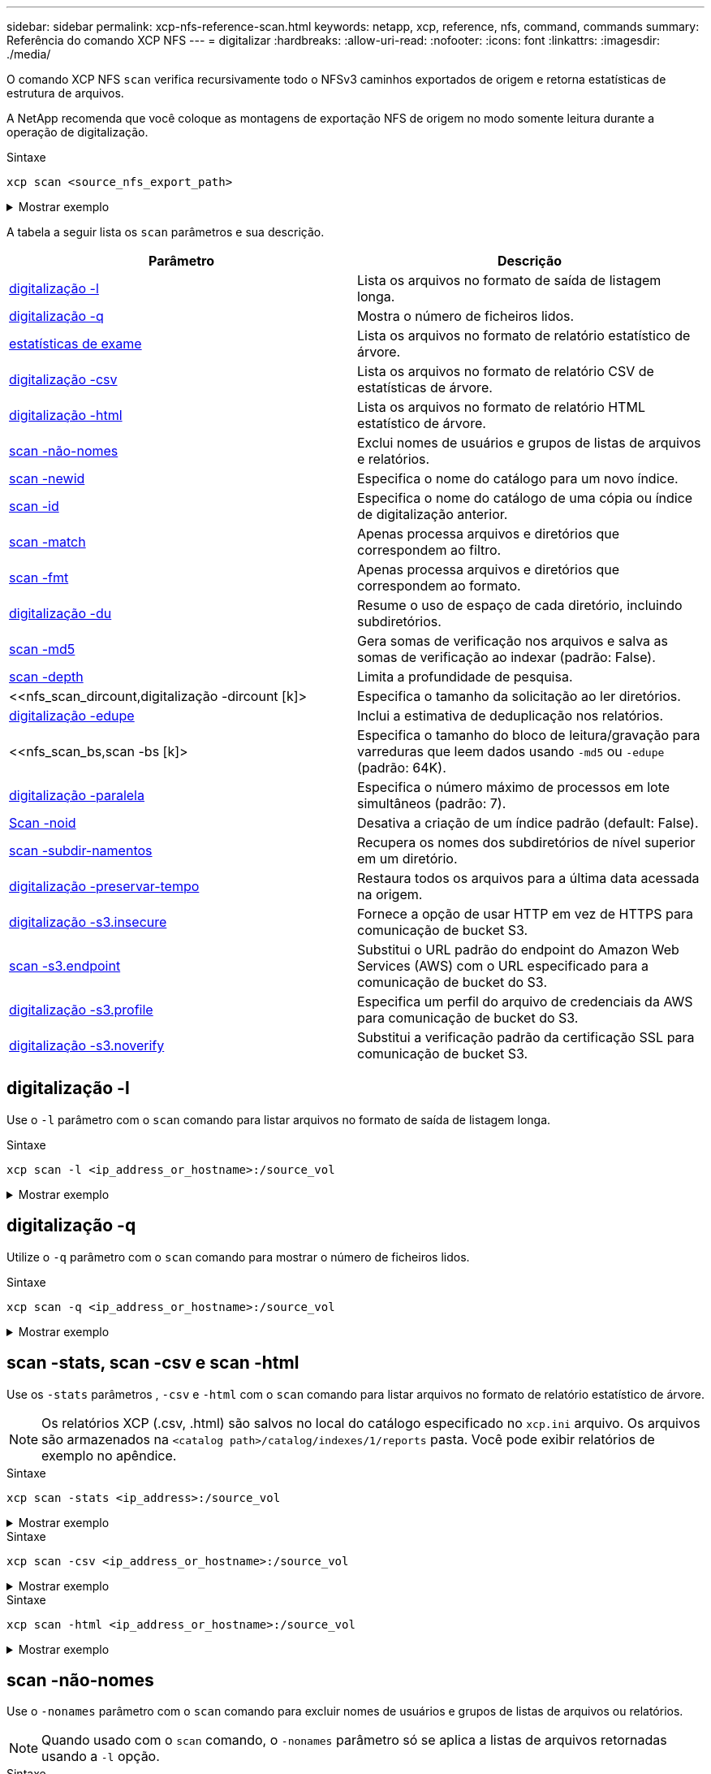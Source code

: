 ---
sidebar: sidebar 
permalink: xcp-nfs-reference-scan.html 
keywords: netapp, xcp, reference, nfs, command, commands 
summary: Referência do comando XCP NFS 
---
= digitalizar
:hardbreaks:
:allow-uri-read: 
:nofooter: 
:icons: font
:linkattrs: 
:imagesdir: ./media/


[role="lead"]
O comando XCP NFS `scan` verifica recursivamente todo o NFSv3 caminhos exportados de origem e retorna estatísticas de estrutura de arquivos.

A NetApp recomenda que você coloque as montagens de exportação NFS de origem no modo somente leitura durante a operação de digitalização.

.Sintaxe
[source, cli]
----
xcp scan <source_nfs_export_path>
----
.Mostrar exemplo
[%collapsible]
====
[listing]
----
[root@localhost linux]# ./xcp scan <IP address of NFS server>:/

source_vol
source_vol
source_vol/r1.txt
source_vol/USER.1
source_vol/USER.2
source_vol/USER.1/FILE_1
source_vol/USER.1/FILE_2
source_vol/USER.1/FILE_3
source_vol/USER.1/FILE_4
source_vol/USER.1/FILE_5
source_vol/USER.1/file1.txt
source_vol/USER.1/file2.txt
source_vol/USER.1/logfile.txt
source_vol/USER.1/log1.txt
source_vol/USER.2/FILE_1
source_vol/USER.2/FILE_5
source_vol/USER.2/FILE_2
source_vol/USER.2/FILE_3
source_vol/USER.2/FILE_4
Xcp command : xcp scan <IP address of NFS server>:/source vol
----
====
A tabela a seguir lista os `scan` parâmetros e sua descrição.

[cols="2*"]
|===
| Parâmetro | Descrição 


| <<scan_l,digitalização -l>> | Lista os arquivos no formato de saída de listagem longa. 


| <<scan_q,digitalização -q>> | Mostra o número de ficheiros lidos. 


| <<nfs_scan_stats_csv_html,estatísticas de exame>> | Lista os arquivos no formato de relatório estatístico de árvore. 


| <<nfs_scan_stats_csv_html,digitalização -csv>> | Lista os arquivos no formato de relatório CSV de estatísticas de árvore. 


| <<nfs_scan_stats_csv_html,digitalização -html>> | Lista os arquivos no formato de relatório HTML estatístico de árvore. 


| <<scan -não-nomes>> | Exclui nomes de usuários e grupos de listas de arquivos e relatórios. 


| <<nfs_scan_newid,scan -newid >> | Especifica o nome do catálogo para um novo índice. 


| <<nfs_scan_id,scan -id >> | Especifica o nome do catálogo de uma cópia ou índice de digitalização anterior. 


| <<nfs_scan_match,scan -match >> | Apenas processa arquivos e diretórios que correspondem ao filtro. 


| <<nfs_scan_fmt,scan -fmt >> | Apenas processa arquivos e diretórios que correspondem ao formato. 


| <<nfs_scan_du,digitalização -du>> | Resume o uso de espaço de cada diretório, incluindo subdiretórios. 


| <<nfs_scan_md5,scan -md5 >> | Gera somas de verificação nos arquivos e salva as somas de verificação ao indexar (padrão: False). 


| <<nfs_scan_depth,scan -depth >> | Limita a profundidade de pesquisa. 


| <<nfs_scan_dircount,digitalização -dircount [k]> | Especifica o tamanho da solicitação ao ler diretórios. 


| <<nfs_scan_edupe,digitalização -edupe>> | Inclui a estimativa de deduplicação nos relatórios. 


| <<nfs_scan_bs,scan -bs [k]> | Especifica o tamanho do bloco de leitura/gravação para varreduras que leem dados usando `-md5` ou `-edupe` (padrão: 64K). 


| <<nfs_scan_parallel,digitalização -paralela >> | Especifica o número máximo de processos em lote simultâneos (padrão: 7). 


| <<nfs_scan_noid,Scan -noid>> | Desativa a criação de um índice padrão (default: False). 


| <<nfs_scan_subdir,scan -subdir-namentos>> | Recupera os nomes dos subdiretórios de nível superior em um diretório. 


| <<digitalização -preservar-tempo>> | Restaura todos os arquivos para a última data acessada na origem. 


| <<digitalização -s3.insecure>> | Fornece a opção de usar HTTP em vez de HTTPS para comunicação de bucket S3. 


| <<nfs_scan_endpoint,scan -s3.endpoint >> | Substitui o URL padrão do endpoint do Amazon Web Services (AWS) com o URL especificado para a comunicação de bucket do S3. 


| <<nfs_scan_s3_profile,digitalização -s3.profile >> | Especifica um perfil do arquivo de credenciais da AWS para comunicação de bucket do S3. 


| <<digitalização -s3.noverify>> | Substitui a verificação padrão da certificação SSL para comunicação de bucket S3. 
|===


== digitalização -l

Use o `-l` parâmetro com o `scan` comando para listar arquivos no formato de saída de listagem longa.

.Sintaxe
[source, cli]
----
xcp scan -l <ip_address_or_hostname>:/source_vol
----
.Mostrar exemplo
[%collapsible]
====
[listing]
----
root@localhost linux]# ./xcp scan -l <IP address or hostname of NFSserver>:/source_vol

drwxr-xr-x --- root root 4KiB 4KiB 6s source_vol
drwxr-xr-x --- root root 4KiB 4KiB 42s source_vol/USER.1
drwxr-xr-x --- root root 4KiB 4KiB 42s source_vol/USER.2
rw-r--r-- --- root root 1KiB 4KiB 42s source_vol/USER.1/FILE_1
rw-r--r-- --- root root 1KiB 4KiB 42s source_vol/USER.1/FILE_2
rw-r--r-- --- root root 1KiB 4KiB 42s source_vol/USER.1/FILE_3
rw-r--r-- --- root root 1KiB 4KiB 42ssource_vol/USER.1/FILE_4
rw-r--r-- --- root root 1KiB 4KiB 42s source_vol/USER.1/FILE_5
rw-r--r-- --- root root 1KiB 4KiB 42s source_vol/USER.2/FILE_1
rw-r--r-- --- root root 1KiB 4KiB 42s source_vol/USER.2/FILE_5
rw-r--r-- --- root root 1KiB 4KiB 42s source_vol/USER.2/FILE_2
rw-r--r-- --- root root 1KiB 4KiB 42s source_vol/USER.2/FILE_3
rw-r--r-- --- root root 1KiB 4KiB 42s source_vol/USER.2/FILE_4
Xcp command : xcp scan -l <IP address or hostname of NFS server>:/source_vol
13 scanned, 0 matched, 0 error
Speed : 3.73 KiB in (4.89 KiB/s), 756 out (989/s)
Total Time : 0s.
STATUS : PASSED
----
====


== digitalização -q

Utilize o `-q` parâmetro com o `scan` comando para mostrar o número de ficheiros lidos.

.Sintaxe
[source, cli]
----
xcp scan -q <ip_address_or_hostname>:/source_vol
----
.Mostrar exemplo
[%collapsible]
====
[listing]
----
[root@localhost linux]# ./xcp scan -q <IP address or hostname of NFSserver>:/source_vol

Xcp command : xcp scan -q <IP address or hostname of NFS server>:/source_vol
13 scanned, 0 matched, 0 error
Speed : 3.73 KiB in (3.96 KiB/s), 756 out(801/s)
Total Time : 0s.
STATUS : PASSED
----
====


== scan -stats, scan -csv e scan -html

Use os `-stats` parâmetros , `-csv` e `-html` com o `scan` comando para listar arquivos no formato de relatório estatístico de árvore.


NOTE: Os relatórios XCP (.csv, .html) são salvos no local do catálogo especificado no `xcp.ini` arquivo. Os arquivos são armazenados na `<catalog path>/catalog/indexes/1/reports` pasta. Você pode exibir relatórios de exemplo no apêndice.

.Sintaxe
[source, cli]
----
xcp scan -stats <ip_address>:/source_vol
----
.Mostrar exemplo
[%collapsible]
====
[listing]
----
root@client1 linux]# ./xcp scan -stats <ip_address>:/fg1

Job ID: Job_2023-11-23_23.23.33.930501_scan
== Maximum Values ==
Size Used Depth File Path Namelen Dirsize
50.4 MiB 50.6 MiB 1 24 20 33
== Average Values ==
Size Depth Namelen Dirsize
15.3 MiB 0 6 33
== Top Space Users ==
root
107 MiB
== Top File Owners ==
root
34
== Top File Extensions ==
.sh .out .py .sh1 other
8 2 2 1 20
16.0 KiB 3.09 MiB 448 1.48 KiB 502 MiB
== Number of files ==
empty <8KiB 8-64KiB 64KiB-1MiB 1-10MiB 10-100MiB >100MiB
20 1 2 10
== Space used ==
empty <8KiB 8-64KiB 64KiB-1MiB 1-10MiB 10-100MiB >100MiB
76 KiB 12 KiB 5.16 MiB 102 MiB
== Directory entries ==
empty 1-10 10-100 100-1K 1K-10K >10K

== Depth ==
0-5 6-10 11-15 16-20 21-100 >100
34
== Accessed ==
>1 year9-12 months 6-9 months 3-6 months 1-3 months 1-31 days 1-24 hrs <1 hour <15 mins
future
33
505 MiB
== Modified ==
>1 year9-12 months 6-9 months 3-6 months 1-3 months 1-31 days 1-24 hrs <1 hour <15 mins
future
16
17
400 MiB 105
MiB
== Changed ==
>1 year9-12 months 6-9 months 3-6 months 1-3 months 1-31 days 1-24 hrs <1 hour <15 mins
future
16
17
400 MiB 105
MiB
== Path ==
0-1024 >1024
33
Total count: 34
Directories: 1
Regular files: 33
Symbolic links: None
Special files: None
Hard links: None
Multilink files: None
Space Saved by Hard links (KB): 0
Sparse data: N/A
Dedupe estimate: N/A
Total space for regular files: size: 505 MiB, used: 107 MiB
Total space for symlinks: size: 0, used: 0
Total space for directories: size: 8 KiB, used: 8 KiB
Total space used: 107 MiB
Xcp command : xcp scan -stats <ip_address>:/fg1
Stats : 34 scanned
Speed : 6.35 KiB in (7.23 KiB/s), 444 out (506/s)
Total Time : 0s.
Job ID : Job_2023-11-23_23.23.33.930501_scan
Log Path : /opt/NetApp/xFiles/xcp/xcplogs/
Job_2023-11-23_23.23.33.930501_scan.log

STATUS : PASSED
[root@client 1 linux]#


----
====
.Sintaxe
[source, cli]
----
xcp scan -csv <ip_address_or_hostname>:/source_vol
----
.Mostrar exemplo
[%collapsible]
====
[listing]
----
root@localhost linux]# ./xcp scan -csv <IP address or hostname of NFS server>:/source_vol

scan <IP address or hostname of NFS server>:/source_vol
options,"{'-csv': True}"
summary,"13 scanned, 3.73 KiB in (11.3 KiB/s), 756 out (2.23 KiB/s), 0s."
Maximum Values,Size,Used,Depth,Namelen,Dirsize
Maximum Values,1024,4096,2,10,5
Average Values,Namelen,Size,Depth,Dirsize
Average Values,6,1024,1,4
Top Space Users,root
Top Space Users,53248
Top File Owners,root
Top File Owners,13
Top File Extensions,other
Top File Extensions,10
Number of files,empty,<8KiB,8-64KiB,64KiB-1MiB,1-10MiB,10-100MiB,>100MiB
Number of files,0,10,0,0,0,0,0
Space used,empty,<8KiB,8-64KiB,64KiB-1MiB,1-10MiB,10-100MiB,>100MiB
Space used,0,40960,0,0,0,0,0
Directory entries,empty,1-10,10-100,100-1K,1K-10K,>10K
Directory entries,0,3,0,0,0,0
Depth,0-5,6-10,11-15,16-20,21-100,>100
Depth,13,0,0,0,0,0
Accessed,>1 year,>1 month,1-31 days,1-24 hrs,<1 hour,<15 mins,future
Accessed,0,0,0,0,0,10,0
Modified,>1 year,>1 month,1-31 days,1-24 hrs,<1 hour,<15 mins,future
Modified,0,0,0,0,0,10,0
Changed,>1 year,>1 month,1-31 days,1-24 hrs,<1 hour,<15 mins,future
Changed,0,0,0,0,0,10,0

Total count,13
Directories,3
Regular files,10
Symbolic links,0
Special files,0
Hard links,0,
multilink files,0,
Space Saved by Hard links (KB),0
Sparse data,N/A
Dedupe estimate,N/A
Total space for regular files,size,10240,used,40960
Total space for symlinks,size,0,used,0
Total space for directories,size,12288,used,12288
Total space used,53248
Xcp command : xcp scan -csv <IP address or hostname of NFS server>:/source_vol
13 scanned, 0 matched, 0 error
Speed : 3.73 KiB in (11.2 KiB/s), 756 out (2.22 KiB/s)
Total Time : 0s.
STATUS : PASSED
----
====
.Sintaxe
[source, cli]
----
xcp scan -html <ip_address_or_hostname>:/source_vol
----
.Mostrar exemplo
[%collapsible]
====
[listing]
----
root@localhost linux]# ./xcp scan -html <IP address or hostname of NFS server>:/source_vol

<!DOCTYPE html PUBLIC "-//W3C//DTD HTML 4.01//EN""http://www.w3.org/TR/html4/strict.dtd">
<html><head>
[redacted HTML contents]
</body></html>
Xcp command : xcp scan -html <IP address or hostname of NFSserver>:/source_vol
13 scanned, 0 matched, 0 error
Speed : 3.73 KiB in (4.31 KiB/s), 756 out(873/s)
Total Time : 0s.
STATUS : PASSED
[root@localhost source_vol]#
----
====


== scan -não-nomes

Use o `-nonames` parâmetro com o `scan` comando para excluir nomes de usuários e grupos de listas de arquivos ou relatórios.


NOTE: Quando usado com o `scan` comando, o `-nonames` parâmetro só se aplica a listas de arquivos retornadas usando a `-l` opção.

.Sintaxe
[source, cli]
----
xcp scan -nonames <ip_address_or_hostname>:/source_vol
----
.Mostrar exemplo
[%collapsible]
====
[listing]
----
[root@localhost linux]# ./xcp scan -nonames <IP address or hostname of NFS server>:/source_vol

source_vol
source_vol/USER.1
source_vol/USER.2
source_vol/USER.1/FILE_1
source_vol/USER.1/FILE_2
source_vol/USER.1/FILE_3
source_vol/USER.1/FILE_4
source_vol/USER.1/FILE_5
source_vol/USER.2/FILE_1
source_vol/USER.2/FILE_5
source_vol/USER.2/FILE_2
source_vol/USER.2/FILE_3
source_vol/USER.2/FILE_4
Xcp command : xcp scan -nonames <IP address or hostname of NFSserver>:/source_vol
13 scanned, 0 matched, 0 error
Speed : 3.73 KiB in (4.66 KiB/s), 756 out(944/s)
Total Time : 0s.
STATUS : PASSED
----
====


== scan -newid <name>

Use o `-newid <name>` parâmetro com o `scan` comando para especificar o nome do catálogo para um novo índice ao executar uma digitalização.

.Sintaxe
[source, cli]
----
xcp scan -newid <name> <ip_address_or_hostname>:/source_vol
----
.Mostrar exemplo
[%collapsible]
====
[listing]
----
[root@localhost linux]# ./xcp scan -newid ID001 <IP address or hostname of NFS server>:/source_vol

Xcp command : xcp scan -newid ID001 <IP address or hostname of NFS server>:/source_vol
13 scanned, 0 matched, 0 error
Speed : 13.8 KiB in (17.7 KiB/s), 53.1 KiB out (68.0 KiB/s)
Total Time : 0s.
STATUS : PASSED
----
====


== scan -id <catalog_name>

Use o `-id` parâmetro com o `scan` comando para especificar o nome do catálogo da cópia anterior ou índice de digitalização.

.Sintaxe
[source, cli]
----
xcp scan -id <catalog_name>
----
.Mostrar exemplo
[%collapsible]
====
[listing]
----
[root@localhost linux]# ./xcp scan -id 3

xcp: Index: {source: 10.10.1.10:/vol/ex_s01/etc/keymgr, target: None}
keymgr/root/cacert.pem
keymgr/cert/secureadmin.pem
keymgr/key/secureadmin.pem
keymgr/csr/secureadmin.pem
keymgr/root
keymgr/csr
keymgr/key
keymgr/cert
keymgr
9 reviewed, 11.4 KiB in (11.7 KiB/s), 1.33 KiB out (1.37 KiB/s), 0s.
----
====


== scan -match <filter>

Use o `-match <filter>` parâmetro com o `scan` comando para especificar que somente os arquivos e diretórios que correspondem a um filtro são processados.

.Sintaxe
[source, cli]
----
xcp scan -match <filter> <ip_address_or_hostname>:/source_vol
----
.Mostrar exemplo
[%collapsible]
====
[listing]
----
root@localhost linux]# ./xcp scan -match bin <IP address or hostname of NFS server>:/source_vol

source_vol
source_vol/USER.1/FILE_1
source_vol/USER.1/FILE_2
source_vol/USER.1/FILE_3
source_vol/USER.1/FILE_4
source_vol/USER.1/FILE_5
source_vol/USER.1/file1.txt
source_vol/USER.1/file2.txt
source_vol/USER.1/logfile.txt
source_vol/USER.1/log1.txt
source_vol/r1.txt
source_vol/USER.1
source_vol/USER.2
source_vol/USER.2/FILE_1
source_vol/USER.2/FILE_5
source_vol/USER.2/FILE_2
source_vol/USER.2/FILE_3
source_vol/USER.2/FILE_4
Filtered: 0 did not match
Xcp command : xcp scan -match bin <IP address or hostname of NFSserver>:/source_vol
18 scanned, 18 matched, 0 error
Speed : 4.59 KiB in (6.94 KiB/s), 756 out (1.12KiB/s)
Total Time : 0s.
STATUS : PASSED
----
====


== scan -fmt <string_expression>

Use o `-fmt` parâmetro com o `scan` comando para especificar que somente arquivos e diretórios que correspondem ao formato especificado são retornados.

.Sintaxe
[source, cli]
----
xcp scan -fmt <string_expression> <ip_address_or_hostname>:/source_vol
----
.Mostrar exemplo
[%collapsible]
====
[listing]
----
[root@localhost linux]# ./xcp scan -fmt "'{}, {}, {}, {}, {}'.format(name, x, ctime, atime, mtime)"
<IP address or hostname of NFS server>:/source_vol

source_vol, <IP address or hostname of NFS server>:/source_vol, 1583294484.46, 1583294492.63,
1583294484.46
ILE_1, <IP address or hostname of NFS server>:/source_vol/USER.1/FILE_1, 1583293637.88,
1583293637.83, 1583293637.83
FILE_2, <IP address or hostname of NFS server>:/source_vol/USER.1/FILE_2, 1583293637.88,
1583293637.83, 1583293637.84
FILE_3, <IP address or hostname of NFS server>:/source_vol/USER.1/FILE_3, 1583293637.88,
1583293637.84, 1583293637.84
FILE_4, <IP address or hostname of NFS server>:/source_vol/USER.1/FILE_4, 1583293637.88,
1583293637.84, 1583293637.84
FILE_5, <IP address or hostname of NFS server>:/source_vol/USER.1/FILE_5, 1583293637.88,
1583293637.84, 1583293637.84
file1.txt, <IP address or hostname of NFS server>:/source_vol/USER.1/file1.txt, 1583294284.78,
1583294284.78, 1583294284.78
file2.txt, <IP address or hostname of NFS server>:/source_vol/USER.1/file2.txt, 1583294284.78,
1583294284.78, 1583294284.78
logfile.txt, <IP address or hostname of NFS server>:/source_vol/USER.1/logfile.txt,
1583294295.79, 1583294295.79, 1583294295.79
log1.txt, <IP address or hostname of NFS server>:/source_vol/USER.1/log1.txt, 1583294295.8,
1583294295.8, 1583294295.8
r1.txt, <IP address or hostname of NFS server>:/source_vol/r1.txt, 1583294484.46, 1583294484.45,
1583294484.45
USER.1, <IP address or hostname of NFS server>:/source_vol/USER.1, 1583294295.8, 1583294492.63,
1583294295.8
USER.2, <IP address or hostname of NFS server>:/source_vol/USER.2, 1583293637.95, 1583294492.63,
1583293637.95
FILE_1, <IP address or hostname of NFS server>:/source_vol/USER.2/FILE_1, 1583293637.95,
1583293637.94, 1583293637.94
FILE_5, <IP address or hostname of NFS server>:/source_vol/USER.2/FILE_5, 1583293637.96,
1583293637.94, 1583293637.94
FILE_2, <IP address or hostname of NFS server>:/source_vol/USER.2/FILE_2, 1583293637.96,
1583293637.95, 1583293637.95
FILE_3, <IP address or hostname of NFS server>:/source_vol/USER.2/FILE_3, 1583293637.96,
1583293637.95, 1583293637.95
FILE_4, <IP address or hostname of NFS server>:/source_vol/USER.2/FILE_4, 1583293637.96,
1583293637.95, 1583293637.96
Xcp command : xcp scan -fmt '{}, {}, {}, {}, {}'.format(name, x, ctime, atime, mtime) <IP address
or hostname of NFS server>:/source_vol
18 scanned, 0 matched, 0 error
Speed : 4.59 KiB in (4.14 KiB/s), 756 out (683/s)
Total Time : 1s.
STATUS : PASSED
----
====


== digitalização -du

Use o `-du` parâmetro com o `scan` comando para resumir o uso de espaço de cada diretório, incluindo subdiretórios.

.Sintaxe
[source, cli]
----
xcp scan -du <ip_address_or_hostname>:/source_vol
----
.Mostrar exemplo
[%collapsible]
====
[listing]
----
[root@localhost linux]# ./xcp scan -du <IP address or hostname of NFSserver>:/source_vol

24KiB source_vol/USER.1
24KiB source_vol/USER.2
52KiB source_vol
Xcp command : xcp scan -du <IP address or hostname of NFSserver>:/source_vol
18 scanned, 0 matched, 0 error
Speed : 4.59 KiB in (12.9 KiB/s), 756 out (2.07KiB/s)
Total Time : 0s.
STATUS : PASSED
----
====


== digitalização -md5 <string_expression>

Use o `-md5` parâmetro com o `scan` comando para gerar somas de verificação para as listas de arquivos e salvar as somas de verificação ao indexar. O valor padrão é definido como false.


NOTE: As somas de verificação não são utilizadas para verificação de ficheiros; são utilizadas apenas para listas de ficheiros durante operações de leitura.

.Sintaxe
[source, cli]
----
xcp scan -md5 <ip_address_or_hostname>:/source_vol
----
.Mostrar exemplo
[%collapsible]
====
[listing]
----
root@localhost linux]# ./xcp scan -md5 <IP address or hostname of NFSserver>:/source_vol

source_vol
d47b127bc2de2d687ddc82dac354c415 source_vol/USER.1/FILE_1
d47b127bc2de2d687ddc82dac354c415 source_vol/USER.1/FILE_2
d47b127bc2de2d687ddc82dac354c415 source_vol/USER.1/FILE_3
d47b127bc2de2d687ddc82dac354c415 source_vol/USER.1/FILE_4
d47b127bc2de2d687ddc82dac354c415 source_vol/USER.1/FILE_5
d41d8cd98f00b204e9800998ecf8427e source_vol/USER.1/file1.txt
d41d8cd98f00b204e9800998ecf8427e source_vol/USER.1/file2.txt
d41d8cd98f00b204e9800998ecf8427esource_vol/USER.1/logfile.txt
d41d8cd98f00b204e9800998ecf8427e source_vol/USER.1/log1.txt
e894f2344aaa92289fb57bc8f597ffa9 source_vol/r1.txt
source_vol/USER.1
source_vol/USER.2
d47b127bc2de2d687ddc82dac354c415 source_vol/USER.2/FILE_1
d47b127bc2de2d687ddc82dac354c415 source_vol/USER.2/FILE_5
d47b127bc2de2d687ddc82dac354c415 source_vol/USER.2/FILE_2
d47b127bc2de2d687ddc82dac354c415 source_vol/USER.2/FILE_3
d47b127bc2de2d687ddc82dac354c415 source_vol/USER.2/FILE_4
Xcp command : xcp scan -md5 <IP address or hostname of NFS server>:/source_vol
18 scanned, 0 matched, 0 error
Speed : 16.0 KiB in (34.5 KiB/s), 2.29 KiB out (4.92 KiB/s)
Total Time : 0s.
STATUS : PASSED
----
====


== scan -depth <n> (exame - profundidade)

Utilize o `-depth <n>` parâmetro com o `scan` comando para limitar a profundidade de pesquisa de um exame. O `-depth <n>` parâmetro especifica a profundidade nos subdiretórios que o XCP pode digitalizar arquivos. Por exemplo, se o número 2 for especificado, o XCP irá analisar apenas os dois primeiros níveis de subdiretório.

.Sintaxe
[source, cli]
----
xcp scan -depth <n> <ip_address_or_hostname>:/source_vol
----
.Mostrar exemplo
[%collapsible]
====
[listing]
----
[root@localhost linux]# ./xcp scan -depth 2 <IP address or hostname of NFS server>:/source_vol

source_vol
source_vol/r1.txt
source_vol/USER.1
source_vol/USER.2
source_vol/USER.1/FILE_1
source_vol/USER.1/FILE_2
source_vol/USER.1/FILE_3
source_vol/USER.1/FILE_4
source_vol/USER.1/FILE_5
source_vol/USER.1/file1.txt
source_vol/USER.1/file2.txt
source_vol/USER.1/logfile.txt
source_vol/USER.1/log1.txt
source_vol/USER.2/FILE_1
source_vol/USER.2/FILE_5
source_vol/USER.2/FILE_2
source_vol/USER.2/FILE_3
source_vol/USER.2/FILE_4
Xcp command : xcp scan -depth 2 <IP address or hostname of NFSserver>:/source_vol
18 scanned, 0 matched, 0 error
Speed : 4.59 KiB in (6.94 KiB/s), 756 out (1.12KiB/s)
Total Time : 0s.
STATUS : PASSED
----
====


== scan -dircount <n[k]>

Use o `-dircount <n[k]>` parâmetro com o `scan` comando para especificar o tamanho da solicitação ao ler diretórios em uma varredura. O valor padrão é 64k.

.Sintaxe
[source, cli]
----
xcp scan -dircount <n[k]> <ip_address_or_hostname>:/source_vol
----
.Mostrar exemplo
[%collapsible]
====
[listing]
----
[root@localhost linux]# ./xcp scan -dircount 64k <IP address or hostname of NFS server>:/source_vol

source_vol
source_vol/USER.1/FILE_1
source_vol/USER.1/FILE_2
source_vol/USER.1/FILE_3
source_vol/USER.1/FILE_4
source_vol/USER.1/FILE_5
source_vol/USER.1/file1.txt
source_vol/USER.1/file2.txt
source_vol/USER.1/logfile.txt
source_vol/USER.1/log1.txt
source_vol/r1.txt
source_vol/USER.1
source_vol/USER.2
source_vol/USER.2/FILE_1
source_vol/USER.2/FILE_5
----
====


== digitalização -edupe

Use o `-edupe` parâmetro com o `scan` comando para incluir a estimativa de deduplicação nos relatórios.


NOTE: O Simple Storage Service (S3) não suporta arquivos esparsos. Portanto, especificar um bucket S3 como destino de destino `scan -edupe` retorna o valor "nenhum" para dados esparsos.

.Sintaxe
[source, cli]
----
xcp scan -edupe <ip_address_or_hostname>:/source_vol
----
.Mostrar exemplo
[%collapsible]
====
[listing]
----
root@localhost linux]# ./xcp scan -edupe <IP address or hostname of NFSserver>:/source_vol

== Maximum Values ==
Size Used Depth Namelen Dirsize
1 KiB 4 KiB 2 11 9
== Average Values ==
Namelen Size Depth Dirsize
6 682 1 5
== Top Space Users ==
root
52 KiB
== Top File Owners ==
root
18
== Top File Extensions ==
.txt other
5 10
== Number of files ==
empty <8KiB 8-64KiB 64KiB-1MiB 1-10MiB 10-100MiB >100MiB
    4 11
== Space used ==
empty <8KiB 8-64KiB 64KiB-1MiB 1-10MiB 10-100MiB >100MiB
40 KiB
== Directory entries ==
empty 1-10 10-100 100-1K 1K-10K >10K
3
== Depth ==
0-5 6-10 11-15 16-20 21-100 >100
18
== Accessed ==
>1 year >1 month 1-31 days 1-24 hrs <1 hour
4
<15 mins
11
future
== Modified ==
>1 year >1 month 1-31 days 1-24 hrs <1 hour <15 mins future
15
== Changed ==
>1 year >1 month 1-31 days 1-24 hrs <1 hour <15 mins future
                                     15
Total count: 18
Directories: 3
Regular files: 15
Symbolic links: None
Special files: None
Hard links: None,
multilink files: None,
Space Saved by Hard links (KB): 0
Sparse data: None
Dedupe estimate: N/A
Total space for regular files: size: 10.0 KiB, used: 40 KiB
Total space for symlinks: size: 0, used: 0
Total space for directories: size: 12 KiB, used: 12 KiB
Total space used: 52 KiB
Xcp command : xcp scan -edupe <IP address or hostname of NFSserver>:/source_vol
18 scanned, 0 matched, 0 error
Speed : 16.0 KiB in (52.7 KiB/s), 2.29 KiB out (7.52 KiB/s)
Total Time : 0s.
STATUS : PASSED
----
====


== scan -bs <n[k]>

Use o `-bs <n[k]>` parâmetro com o `scan` comando para especificar o tamanho do bloco de leitura/gravação. Isto aplica-se a digitalizações que leem dados utilizando os `-md5` parâmetros ou `-edupe`. O tamanho padrão do bloco é 64k.

.Sintaxe
[source, cli]
----
xcp scan -bs <n[k]> <ip_address_or_hostname>:/source_vol
----
.Mostrar exemplo
[%collapsible]
====
[listing]
----
[root@localhost linux]# ./xcp scan -bs 32 <IP address or hostname of NFS server>:/source_vol

source_vol
source_vol/r1.txt
source_vol/USER.1
source_vol/USER.2
source_vol/USER.1/FILE_1
source_vol/USER.1/FILE_2
source_vol/USER.1/FILE_3
source_vol/USER.1/FILE_4
source_vol/USER.1/FILE_5
source_vol/USER.1/file1.txt
source_vol/USER.1/file2.txt
source_vol/USER.1/logfile.txt
source_vol/USER.1/log1.txt
source_vol/USER.2/FILE_1
source_vol/USER.2/FILE_5
source_vol/USER.2/FILE_2
source_vol/USER.2/FILE_3
source_vol/USER.2/FILE_4
Xcp command : xcp scan -bs 32 <IP address or hostname of NFSserver>:/source_vol
18 scanned, 0 matched, 0 error
Speed : 4.59 KiB in (19.0 KiB/s), 756 out (3.06KiB/s)
Total Time : 0s.
STATUS : PASSED
----
====


== scan -parallel <n>

Use o `-parallel` parâmetro com o `scan` comando para especificar o número máximo de processos em lote simultâneos. O valor padrão é 7.

.Sintaxe
[source, cli]
----
xcp scan -parallel <n> <ip_address_or_hostname>:/source_vol
----
.Mostrar exemplo
[%collapsible]
====
[listing]
----
[root@localhost linux]# ./xcp scan -parallel 5 <IP address or hostname of NFS server>:/source_vol

source_vol
source_vol/USER.1/FILE_1
source_vol/USER.1/FILE_2
source_vol/USER.1/FILE_3
source_vol/USER.1/FILE_4
source_vol/USER.1/FILE_5
source_vol/USER.1/file1.txt
source_vol/USER.1/file2.txt
source_vol/USER.1/logfile.txt
source_vol/USER.1/log1.txt
source_vol/r1.txt
source_vol/USER.1
source_vol/USER.2
source_vol/USER.2/FILE_1
source_vol/USER.2/FILE_5
source_vol/USER.2/FILE_2
source_vol/USER.2/FILE_3
source_vol/USER.2/FILE_4
Xcp command : xcp scan -parallel 5 <IP address or hostname of NFS server>:/source_vol
18 scanned, 0 matched, 0 error
Speed : 4.59 KiB in (7.36 KiB/s), 756 out (1.19 KiB/s)
Total Time : 0s.
STATUS : PASSED
----
====


== Scan -noid

Use o `-noId` parâmetro com o `scan` comando para desativar a criação de um índice padrão. O valor padrão é false.

.Sintaxe
[source, cli]
----
xcp scan -noId <ip_address_or_hostname>:/source_vol
----
.Mostrar exemplo
[%collapsible]
====
[listing]
----
[root@localhost linux]# ./xcp scan -noId <IP address or hostname of NFS server>:/source_vol

source_vol
source_vol/USER.1/FILE_1
source_vol/USER.1/FILE_2
source_vol/USER.1/FILE_3
source_vol/USER.1/FILE_4
source_vol/USER.1/FILE_5
source_vol/USER.1/file1.txt
source_vol/USER.1/file2.txt
source_vol/USER.1/logfile.txt
source_vol/USER.1/log1.txt
source_vol/r1.txt
source_vol/USER.1
source_vol/USER.2
source_vol/USER.2/FILE_1
source_vol/USER.2/FILE_5
source_vol/USER.2/FILE_2
source_vol/USER.2/FILE_3
source_vol/USER.2/FILE_4
Xcp command : xcp scan -noId <IP address or hostname of NFSserver>:/source_vol
18 scanned, 0 matched, 0 error
Speed : 4.59 KiB in (5.84 KiB/s), 756 out(963/s)
Total Time : 0s.
STATUS : PASSED
----
====


== scan -subdir-namentos

Use o `-subdir-names` parâmetro com o `scan` comando para recuperar os nomes dos subdiretórios de nível superior em um diretório.

.Sintaxe
[source, cli]
----
xcp scan -subdir-names <ip_address_or_hostname>:/source_vol
----
.Mostrar exemplo
[%collapsible]
====
[listing]
----
[root@localhost linux]# ./xcp scan -subdir-names <IP address or hostname of NFS server>:/source_vol

source_vol
Xcp command : xcp scan -subdir-names <IP address or hostname of NFS server>:/source_vol
7 scanned, 0 matched, 0 error
Speed : 1.30 KiB in (1.21 KiB/s), 444 out(414/s)
Total Time : 1s.
STATUS : PASSED
----
====


== digitalização -preservar-tempo

Use o `-preserve-atime` parâmetro com o `scan` comando para restaurar todos os arquivos para a última data acessada na origem.

Quando um compartilhamento NFS é verificado, o tempo de acesso é modificado nos arquivos se o sistema de armazenamento estiver configurado para modificar o tempo de acesso na leitura. O XCP não altera diretamente o tempo de acesso. O XCP lê os ficheiros um a um e isto aciona uma atualização para o tempo de acesso. A `-preserve-atime` opção repõe o tempo de acesso ao valor original definido antes da operação de leitura do XCP.

.Sintaxe
[source, cli]
----
xcp scan -preserve-atime <ip_address_or_hostname>:/source_vol
----
.Mostrar exemplo
[%collapsible]
====
[listing]
----
[root@client 1 linux]# ./xcp scan -preserve-atime 101.10.10.10:/source_vol

xcp: Job ID: Job_2022-06-30_14.14.15.334173_scan
source_vol/USER2/DIR1_4/FILE_DIR1_4_1024_1
source_vol/USER2/DIR1_4/FILE_DIR1_4_13926_4
source_vol/USER2/DIR1_4/FILE_DIR1_4_65536_2
source_vol/USER2/DIR1_4/FILE_DIR1_4_7475_3
source_vol/USER2/DIR1_4/FILE_DIR1_4_20377_5
source_vol/USER2/DIR1_4/FILE_DIR1_4_26828_6
source_vol/USER2/DIR1_4/FILE_DIR1_4_33279_7
source_vol/USER2/DIR1_4/FILE_DIR1_4_39730_8
source_vol/USER1
source_vol/USER2
source_vol/USER1/FILE_USER1_1024_1
source_vol/USER1/FILE_USER1_65536_2
source_vol/USER1/FILE_USER1_7475_3
source_vol/USER1/FILE_USER1_13926_4
source_vol/USER1/FILE_USER1_20377_5
source_vol/USER1/FILE_USER1_26828_6
source_vol/USER1/FILE_USER1_33279_7
source_vol/USER1/FILE_USER1_39730_8
source_vol/USER1/DIR1_2
source_vol/USER1/DIR1_3
source_vol/USER2/FILE_USER2_1024_1
source_vol/USER2/FILE_USER2_65536_2
source_vol/USER2/FILE_USER2_7475_3
source_vol/USER2/FILE_USER2_13926_4
source_vol/USER2/FILE_USER2_20377_5
source_vol/USER2/FILE_USER2_26828_6
source_vol/USER2/FILE_USER2_33279_7
source_vol/USER2/FILE_USER2_39730_8
source_vol/USER2/DIR1_3
source_vol/USER2/DIR1_4
source_vol/USER1/DIR1_2/FILE_DIR1_2_1024_1
source_vol/USER1/DIR1_2/FILE_DIR1_2_7475_3
source_vol/USER1/DIR1_2/FILE_DIR1_2_33279_7
source_vol/USER1/DIR1_2/FILE_DIR1_2_26828_6
source_vol/USER1/DIR1_2/FILE_DIR1_2_65536_2
source_vol/USER1/DIR1_2/FILE_DIR1_2_39730_8
source_vol/USER1/DIR1_2/FILE_DIR1_2_13926_4
source_vol/USER1/DIR1_2/FILE_DIR1_2_20377_5
source_vol/USER1/DIR1_3/FILE_DIR1_3_1024_1
source_vol/USER1/DIR1_3/FILE_DIR1_3_7475_3
source_vol/USER1/DIR1_3/FILE_DIR1_3_65536_2
source_vol/USER1/DIR1_3/FILE_DIR1_3_13926_4
source_vol/USER1/DIR1_3/FILE_DIR1_3_20377_5
source_vol/USER1/DIR1_3/FILE_DIR1_3_26828_6
source_vol/USER1/DIR1_3/FILE_DIR1_3_33279_7
source_vol/USER1/DIR1_3/FILE_DIR1_3_39730_8
source_vol/USER2/DIR1_3/FILE_DIR1_3_1024_1
source_vol/USER2/DIR1_3/FILE_DIR1_3_65536_2
source_vol/USER2/DIR1_3/FILE_DIR1_3_7475_3
source_vol/USER2/DIR1_3/FILE_DIR1_3_13926_4
source_vol/USER2/DIR1_3/FILE_DIR1_3_20377_5
source_vol/USER2/DIR1_3/FILE_DIR1_3_26828_6
source_vol/USER2/DIR1_3/FILE_DIR1_3_33279_7
source_vol/USER2/DIR1_3/FILE_DIR1_3_39730_8
source_vol
Xcp command : xcp scan -preserve-atime 101.10.10.10:/source_vol
Stats : 55 scanned
Speed : 14.1 KiB in (21.2 KiB/s), 2.33 KiB out (3.51 KiB/s)
Total Time : 0s.
Job ID : Job_2022-06-30_14.14.15.334173_scan
Log Path : /opt/NetApp/xFiles/xcp/xcplogs/Job_2022-06-30_14.14.15.334173_scan.log
STATUS : PASSED
----
====


== digitalização -s3.insecure

Use o `-s3.insecure` parâmetro com o `scan` comando para usar HTTP em vez de HTTPS para comunicação de bucket S3.

.Sintaxe
[source, cli]
----
xcp scan -s3.insecure s3://<bucket_name>
----
.Mostrar exemplo
[%collapsible]
====
[listing]
----
[root@client1 linux]# ./xcp scan -s3.insecure s3://bucket1

Job ID: Job_2023-06-08_08.16.31.345201_scan
file5g_1
USER1/FILE_USER1_1024_1
USER1/FILE_USER1_1024_2
USER1/FILE_USER1_1024_3
USER1/FILE_USER1_1024_4
USER1/FILE_USER1_1024_5
Xcp command : xcp scan -s3.insecure s3:// -bucket1
Stats : 8 scanned, 6 s3.objects
Speed : 0 in (0/s), 0 out (0/s)
Total Time : 2s.
Job ID : Job_2023-06-08_08.16.31.345201_scan
Log Path : /opt/NetApp/xFiles/xcp/xcplogs/Job_2023-06-08_08.16.31.345201_scan.log
STATUS : PASSED
----
====


== scan -s3.endpoint <s3_endpoint_url>

Use o `-s3.endpoint <s3_endpoint_url>` parâmetro com o `scan` comando para substituir o URL de endpoint padrão da AWS com um URL especificado para a comunicação de bucket do S3.

.Sintaxe
[source, cli]
----
xcp scan -s3.endpoint https://<endpoint_url>: s3://<bucket_name>
----
.Mostrar exemplo
[%collapsible]
====
[listing]
----
[root@client1 linux]# ./xcp scan -s3.endpoint https://<endpoint_url>: s3://xcp-testing

Job ID: Job_2023-06-13_11.23.06.029137_scan
aws_files/USER1/FILE_USER1_1024_1
aws_files/USER1/FILE_USER1_1024_2
aws_files/USER1/FILE_USER1_1024_3
aws_files/USER1/FILE_USER1_1024_4
aws_files/USER1/FILE_USER1_1024_5
Xcp command : xcp scan -s3.endpoint https://<endpoint_url>: s3://xcp-testing
Stats : 8 scanned, 5 s3.objects
Speed : 0 in (0/s), 0 out (0/s)
Total Time : 0s.
Job ID : Job_2023-06-13_11.23.06.029137_scan
Log Path : /opt/NetApp/xFiles/xcp/xcplogs/Job_2023-06-13_11.23.06.029137_scan.log
STATUS : PASSED
----
====


== digitalização -s3.profile <name>

Use o `s3.profile` parâmetro com o `scan` comando para especificar um perfil do arquivo de credenciais da AWS para comunicação de bucket do S3.

.Sintaxe
[source, cli]
----
xcp scan -s3.profile <name> -s3.endpoint https://<endpoint_url>: s3://<bucket_name>
----
.Mostrar exemplo
[%collapsible]
====
[listing]
----
[root@client1 linux]# ./xcp scan -s3.profile sg -s3.endpoint https://<endpoint_url>:
s3://bucket1

Job ID: Job_2023-06-08_08.47.11.963479_scan
1 scanned, 0 in (0/s), 0 out (0/s), 5s
USER1/FILE_USER1_1024_1
USER1/FILE_USER1_1024_2
USER1/FILE_USER1_1024_3
USER1/FILE_USER1_1024_4
USER1/FILE_USER1_1024_5
Xcp command : xcp scan -s3.profile sg -s3.endpoint https://<endpoint_url>: s3://bucket1
Stats : 7 scanned, 5 s3.objects
Speed : 0 in (0/s), 0 out (0/s)
Total Time : 6s.
Job ID : Job_2023-06-08_08.47.11.963479_scan
Log Path : /opt/NetApp/xFiles/xcp/xcplogs/Job_2023-06-08_08.47.11.963479_scan.log
STATUS : PASSED
[root@client1 linux]#
----
====


== digitalização -s3.noverify

Use o `-s3.noverify` parâmetro com o `scan` comando para substituir a verificação padrão da certificação SSL para comunicação de bucket S3.

.Sintaxe
[source, cli]
----
xcp scan -s3.noverify s3://<bucket_name>
----
.Mostrar exemplo
[%collapsible]
====
[listing]
----
root@client1 linux]# ./xcp scan -s3.noverify s3:// bucket1

Job ID: Job_2023-06-13_11.00.59.742237_scan
aws_files/USER1/FILE_USER1_1024_1
aws_files/USER1/FILE_USER1_1024_2
aws_files/USER1/FILE_USER1_1024_3
aws_files/USER1/FILE_USER1_1024_4
aws_files/USER1/FILE_USER1_1024_5
Xcp command : xcp scan -s3.noverify s3://bucket1
Stats : 8 scanned, 5 s3.objects
Speed : 0 in (0/s), 0 out (0/s)
Total Time : 2s.
Job ID : Job_2023-06-13_11.00.59.742237_scan
Log Path : /opt/NetApp/xFiles/xcp/xcplogs/Job_2023-06-13_11.00.59.742237_scan.log
STATUS : PASSED
----
====